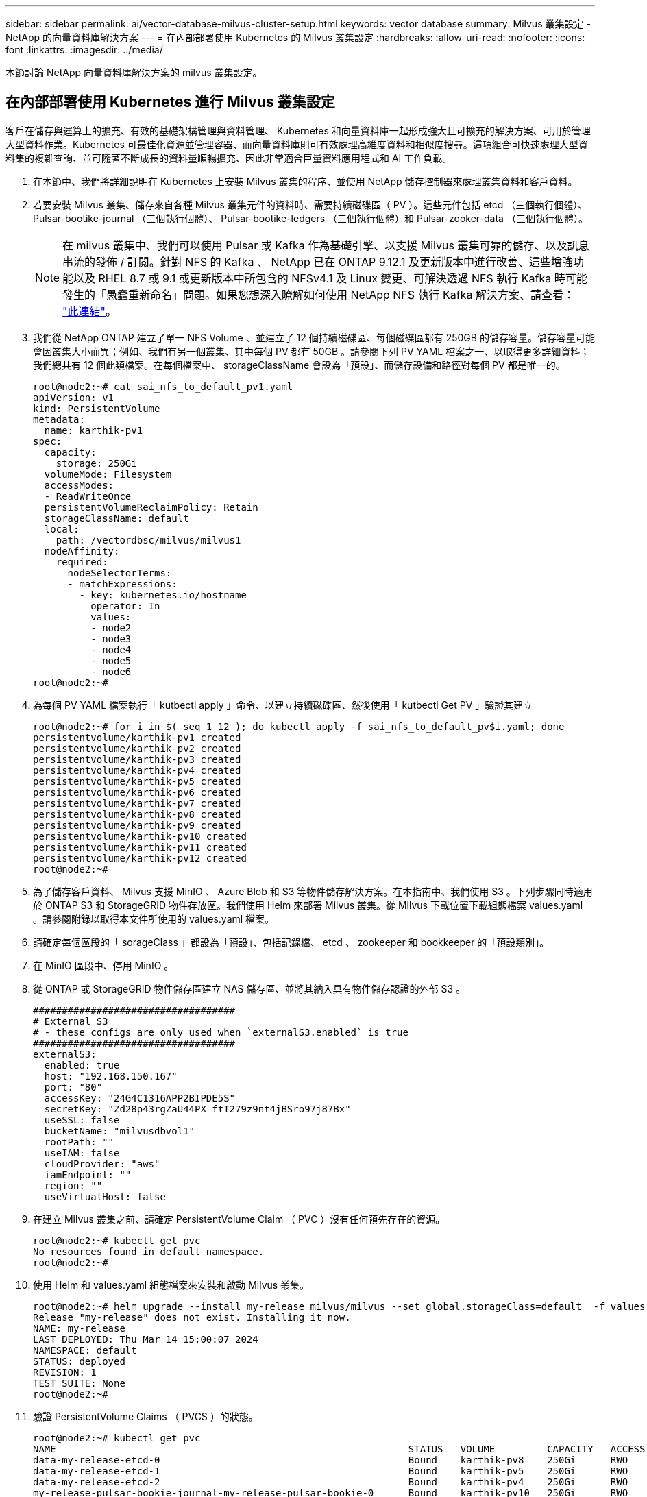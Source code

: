 ---
sidebar: sidebar 
permalink: ai/vector-database-milvus-cluster-setup.html 
keywords: vector database 
summary: Milvus 叢集設定 - NetApp 的向量資料庫解決方案 
---
= 在內部部署使用 Kubernetes 的 Milvus 叢集設定
:hardbreaks:
:allow-uri-read: 
:nofooter: 
:icons: font
:linkattrs: 
:imagesdir: ../media/


[role="lead"]
本節討論 NetApp 向量資料庫解決方案的 milvus 叢集設定。



== 在內部部署使用 Kubernetes 進行 Milvus 叢集設定

客戶在儲存與運算上的擴充、有效的基礎架構管理與資料管理、
Kubernetes 和向量資料庫一起形成強大且可擴充的解決方案、可用於管理大型資料作業。Kubernetes 可最佳化資源並管理容器、而向量資料庫則可有效處理高維度資料和相似度搜尋。這項組合可快速處理大型資料集的複雜查詢、並可隨著不斷成長的資料量順暢擴充、因此非常適合巨量資料應用程式和 AI 工作負載。

. 在本節中、我們將詳細說明在 Kubernetes 上安裝 Milvus 叢集的程序、並使用 NetApp 儲存控制器來處理叢集資料和客戶資料。
. 若要安裝 Milvus 叢集、儲存來自各種 Milvus 叢集元件的資料時、需要持續磁碟區（ PV ）。這些元件包括 etcd （三個執行個體）、 Pulsar-bootike-journal （三個執行個體）、 Pulsar-bootike-ledgers （三個執行個體）和 Pulsar-zooker-data （三個執行個體）。
+

NOTE: 在 milvus 叢集中、我們可以使用 Pulsar 或 Kafka 作為基礎引擎、以支援 Milvus 叢集可靠的儲存、以及訊息串流的發佈 / 訂閱。針對 NFS 的 Kafka 、 NetApp 已在 ONTAP 9.12.1 及更新版本中進行改善、這些增強功能以及 RHEL 8.7 或 9.1 或更新版本中所包含的 NFSv4.1 及 Linux 變更、可解決透過 NFS 執行 Kafka 時可能發生的「愚蠢重新命名」問題。如果您想深入瞭解如何使用 NetApp NFS 執行 Kafka 解決方案、請查看： link:../data-analytics/kafka-nfs-introduction.html["此連結"]。

. 我們從 NetApp ONTAP 建立了單一 NFS Volume 、並建立了 12 個持續磁碟區、每個磁碟區都有 250GB 的儲存容量。儲存容量可能會因叢集大小而異；例如、我們有另一個叢集、其中每個 PV 都有 50GB 。請參閱下列 PV YAML 檔案之一、以取得更多詳細資料；我們總共有 12 個此類檔案。在每個檔案中、 storageClassName 會設為「預設」、而儲存設備和路徑對每個 PV 都是唯一的。
+
[source, yaml]
----
root@node2:~# cat sai_nfs_to_default_pv1.yaml
apiVersion: v1
kind: PersistentVolume
metadata:
  name: karthik-pv1
spec:
  capacity:
    storage: 250Gi
  volumeMode: Filesystem
  accessModes:
  - ReadWriteOnce
  persistentVolumeReclaimPolicy: Retain
  storageClassName: default
  local:
    path: /vectordbsc/milvus/milvus1
  nodeAffinity:
    required:
      nodeSelectorTerms:
      - matchExpressions:
        - key: kubernetes.io/hostname
          operator: In
          values:
          - node2
          - node3
          - node4
          - node5
          - node6
root@node2:~#
----
. 為每個 PV YAML 檔案執行「 kutbectl apply 」命令、以建立持續磁碟區、然後使用「 kutbectl Get PV 」驗證其建立
+
[source, bash]
----
root@node2:~# for i in $( seq 1 12 ); do kubectl apply -f sai_nfs_to_default_pv$i.yaml; done
persistentvolume/karthik-pv1 created
persistentvolume/karthik-pv2 created
persistentvolume/karthik-pv3 created
persistentvolume/karthik-pv4 created
persistentvolume/karthik-pv5 created
persistentvolume/karthik-pv6 created
persistentvolume/karthik-pv7 created
persistentvolume/karthik-pv8 created
persistentvolume/karthik-pv9 created
persistentvolume/karthik-pv10 created
persistentvolume/karthik-pv11 created
persistentvolume/karthik-pv12 created
root@node2:~#
----
. 為了儲存客戶資料、 Milvus 支援 MinIO 、 Azure Blob 和 S3 等物件儲存解決方案。在本指南中、我們使用 S3 。下列步驟同時適用於 ONTAP S3 和 StorageGRID 物件存放區。我們使用 Helm 來部署 Milvus 叢集。從 Milvus 下載位置下載組態檔案 values.yaml 。請參閱附錄以取得本文件所使用的 values.yaml 檔案。
. 請確定每個區段的「 sorageClass 」都設為「預設」、包括記錄檔、 etcd 、 zookeeper 和 bookkeeper 的「預設類別」。
. 在 MinIO 區段中、停用 MinIO 。
. 從 ONTAP 或 StorageGRID 物件儲存區建立 NAS 儲存區、並將其納入具有物件儲存認證的外部 S3 。
+
[source, yaml]
----
###################################
# External S3
# - these configs are only used when `externalS3.enabled` is true
###################################
externalS3:
  enabled: true
  host: "192.168.150.167"
  port: "80"
  accessKey: "24G4C1316APP2BIPDE5S"
  secretKey: "Zd28p43rgZaU44PX_ftT279z9nt4jBSro97j87Bx"
  useSSL: false
  bucketName: "milvusdbvol1"
  rootPath: ""
  useIAM: false
  cloudProvider: "aws"
  iamEndpoint: ""
  region: ""
  useVirtualHost: false

----
. 在建立 Milvus 叢集之前、請確定 PersistentVolume Claim （ PVC ）沒有任何預先存在的資源。
+
[source, bash]
----
root@node2:~# kubectl get pvc
No resources found in default namespace.
root@node2:~#
----
. 使用 Helm 和 values.yaml 組態檔案來安裝和啟動 Milvus 叢集。
+
[source, bash]
----
root@node2:~# helm upgrade --install my-release milvus/milvus --set global.storageClass=default  -f values.yaml
Release "my-release" does not exist. Installing it now.
NAME: my-release
LAST DEPLOYED: Thu Mar 14 15:00:07 2024
NAMESPACE: default
STATUS: deployed
REVISION: 1
TEST SUITE: None
root@node2:~#
----
. 驗證 PersistentVolume Claims （ PVCS ）的狀態。
+
[source, bash]
----
root@node2:~# kubectl get pvc
NAME                                                             STATUS   VOLUME         CAPACITY   ACCESS MODES   STORAGECLASS   AGE
data-my-release-etcd-0                                           Bound    karthik-pv8    250Gi      RWO            default        3s
data-my-release-etcd-1                                           Bound    karthik-pv5    250Gi      RWO            default        2s
data-my-release-etcd-2                                           Bound    karthik-pv4    250Gi      RWO            default        3s
my-release-pulsar-bookie-journal-my-release-pulsar-bookie-0      Bound    karthik-pv10   250Gi      RWO            default        3s
my-release-pulsar-bookie-journal-my-release-pulsar-bookie-1      Bound    karthik-pv3    250Gi      RWO            default        3s
my-release-pulsar-bookie-journal-my-release-pulsar-bookie-2      Bound    karthik-pv1    250Gi      RWO            default        3s
my-release-pulsar-bookie-ledgers-my-release-pulsar-bookie-0      Bound    karthik-pv2    250Gi      RWO            default        3s
my-release-pulsar-bookie-ledgers-my-release-pulsar-bookie-1      Bound    karthik-pv9    250Gi      RWO            default        3s
my-release-pulsar-bookie-ledgers-my-release-pulsar-bookie-2      Bound    karthik-pv11   250Gi      RWO            default        3s
my-release-pulsar-zookeeper-data-my-release-pulsar-zookeeper-0   Bound    karthik-pv7    250Gi      RWO            default        3s
root@node2:~#
----
. 檢查 Pod 的狀態。
+
[source, bash]
----
root@node2:~# kubectl get pods -o wide
NAME                                            READY   STATUS      RESTARTS        AGE    IP              NODE    NOMINATED NODE   READINESS GATES
<content removed to save page space>
----
+
請確定 Pod 狀態為「執行中」、並正常運作

. 在 Milvus 和 NetApp 物件儲存設備中測試資料寫入和讀取。
+
** 使用「 Prepare _data_NetApp_new.py 」 Python 程式寫入資料。
+
[source, python]
----
root@node2:~# date;python3 prepare_data_netapp_new.py ;date
Thu Apr  4 04:15:35 PM UTC 2024
=== start connecting to Milvus     ===
=== Milvus host: localhost         ===
Does collection hello_milvus_ntapnew_update2_sc exist in Milvus: False
=== Drop collection - hello_milvus_ntapnew_update2_sc ===
=== Drop collection - hello_milvus_ntapnew_update2_sc2 ===
=== Create collection `hello_milvus_ntapnew_update2_sc` ===
=== Start inserting entities       ===
Number of entities in hello_milvus_ntapnew_update2_sc: 3000
Thu Apr  4 04:18:01 PM UTC 2024
root@node2:~#
----
** 使用「 VERIFY_data_NetApp.py 」 Python 檔案讀取資料。
+
....
root@node2:~# python3 verify_data_netapp.py
=== start connecting to Milvus     ===
=== Milvus host: localhost         ===

Does collection hello_milvus_ntapnew_update2_sc exist in Milvus: True
{'auto_id': False, 'description': 'hello_milvus_ntapnew_update2_sc', 'fields': [{'name': 'pk', 'description': '', 'type': <DataType.INT64: 5>, 'is_primary': True, 'auto_id': False}, {'name': 'random', 'description': '', 'type': <DataType.DOUBLE: 11>}, {'name': 'var', 'description': '', 'type': <DataType.VARCHAR: 21>, 'params': {'max_length': 65535}}, {'name': 'embeddings', 'description': '', 'type': <DataType.FLOAT_VECTOR: 101>, 'params': {'dim': 16}}]}
Number of entities in Milvus: hello_milvus_ntapnew_update2_sc : 3000

=== Start Creating index IVF_FLAT  ===

=== Start loading                  ===

=== Start searching based on vector similarity ===

hit: id: 2998, distance: 0.0, entity: {'random': 0.9728033590489911}, random field: 0.9728033590489911
hit: id: 2600, distance: 0.602496862411499, entity: {'random': 0.3098157043984633}, random field: 0.3098157043984633
hit: id: 1831, distance: 0.6797959804534912, entity: {'random': 0.6331477114129169}, random field: 0.6331477114129169
hit: id: 2999, distance: 0.0, entity: {'random': 0.02316334456872482}, random field: 0.02316334456872482
hit: id: 2524, distance: 0.5918987989425659, entity: {'random': 0.285283165889066}, random field: 0.285283165889066
hit: id: 264, distance: 0.7254047393798828, entity: {'random': 0.3329096143562196}, random field: 0.3329096143562196
search latency = 0.4533s

=== Start querying with `random > 0.5` ===

query result:
-{'random': 0.6378742006852851, 'embeddings': [0.20963514, 0.39746657, 0.12019053, 0.6947492, 0.9535575, 0.5454552, 0.82360446, 0.21096309, 0.52323616, 0.8035404, 0.77824664, 0.80369574, 0.4914803, 0.8265614, 0.6145269, 0.80234545], 'pk': 0}
search latency = 0.4476s

=== Start hybrid searching with `random > 0.5` ===

hit: id: 2998, distance: 0.0, entity: {'random': 0.9728033590489911}, random field: 0.9728033590489911
hit: id: 1831, distance: 0.6797959804534912, entity: {'random': 0.6331477114129169}, random field: 0.6331477114129169
hit: id: 678, distance: 0.7351570129394531, entity: {'random': 0.5195484662306603}, random field: 0.5195484662306603
hit: id: 2644, distance: 0.8620758056640625, entity: {'random': 0.9785952878381153}, random field: 0.9785952878381153
hit: id: 1960, distance: 0.9083120226860046, entity: {'random': 0.6376039340439571}, random field: 0.6376039340439571
hit: id: 106, distance: 0.9792704582214355, entity: {'random': 0.9679994241326673}, random field: 0.9679994241326673
search latency = 0.1232s
Does collection hello_milvus_ntapnew_update2_sc2 exist in Milvus: True
{'auto_id': True, 'description': 'hello_milvus_ntapnew_update2_sc2', 'fields': [{'name': 'pk', 'description': '', 'type': <DataType.INT64: 5>, 'is_primary': True, 'auto_id': True}, {'name': 'random', 'description': '', 'type': <DataType.DOUBLE: 11>}, {'name': 'var', 'description': '', 'type': <DataType.VARCHAR: 21>, 'params': {'max_length': 65535}}, {'name': 'embeddings', 'description': '', 'type': <DataType.FLOAT_VECTOR: 101>, 'params': {'dim': 16}}]}
....
+
根據上述驗證、 Kubernetes 與向量資料庫的整合、透過在 Kubernetes 上使用 NetApp 儲存控制器部署 Milvus 叢集、為客戶提供強大、可擴充且有效率的解決方案、以管理大規模資料作業。這項設定可讓客戶快速有效地處理高維度資料、並執行複雜查詢、是大型資料應用程式和 AI 工作負載的理想解決方案。將持續磁碟區（ PV ）用於各種叢集元件、以及從 NetApp ONTAP 建立單一 NFS 磁碟區、可確保最佳的資源使用率和資料管理。驗證 PersistentVolume Claims （ PVCS ）和 Pod 狀態的程序、以及測試資料寫入和讀取、可讓客戶確保資料作業可靠且一致。使用 ONTAP 或 StorageGRID 物件儲存設備來儲存客戶資料、可進一步增強資料的存取能力和安全性。整體而言、這項設定可讓客戶擁有彈性且高效能的資料管理解決方案、並可隨著不斷成長的資料需求順暢地擴充。




